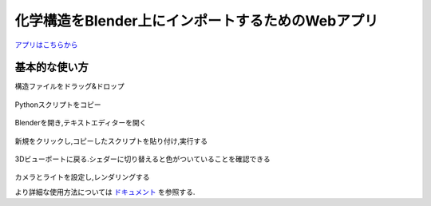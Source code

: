 ===================================================
化学構造をBlender上にインポートするためのWebアプリ
===================================================

`アプリはこちらから <https://shimi-lab-makeblenderscriptapp-app-vrendi.streamlit.app/>`_

基本的な使い方
=================
    
構造ファイルをドラッグ&ドロップ 

.. figure:: ./img/drag_and_drop.png
   :width: 50%
   :align: center
   
Pythonスクリプトをコピー

.. figure:: ./img/copy.png
   :width: 50%
   :align: center
   
Blenderを開き,テキストエディターを開く

.. figure:: ./img/text_editor.png
   :width: 50%
   :align: center
   
新規をクリックし,コピーしたスクリプトを貼り付け,実行する

.. figure:: ./img/run.png
   :width: 50%
   :align: center
   
3Dビューポートに戻る.シェダーに切り替えると色がついていることを確認できる

.. figure:: ./img/finish.png
   :width: 50%
   :align: center
   
カメラとライトを設定し,レンダリングする

より詳細な使用方法については `ドキュメント <https://shimi-lab.github.io/mk-blender-scr_Document/>`_ を参照する.
